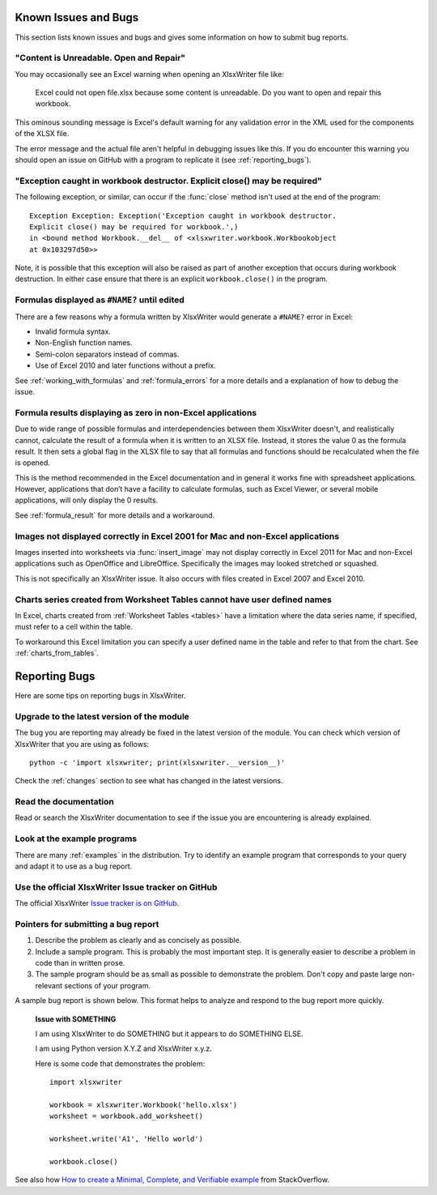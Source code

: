 .. _bugs:

Known Issues and Bugs
=====================

This section lists known issues and bugs and gives some information on how to
submit bug reports.

"Content is Unreadable. Open and Repair"
----------------------------------------

You may occasionally see an Excel warning when opening an XlsxWriter file
like:

   Excel could not open file.xlsx because some content is unreadable. Do you
   want to open and repair this workbook.

This ominous sounding message is Excel's default warning for any validation
error in the XML used for the components of the XLSX file.

The error message and the actual file aren't helpful in debugging issues like
this. If you do encounter this warning you should open an issue on GitHub with
a program to replicate it (see :ref:`reporting_bugs`).


"Exception caught in workbook destructor. Explicit close() may be required"
---------------------------------------------------------------------------

The following exception, or similar, can occur if the :func:`close` method
isn't used at the end of the program::

    Exception Exception: Exception('Exception caught in workbook destructor.
    Explicit close() may be required for workbook.',)
    in <bound method Workbook.__del__ of <xlsxwriter.workbook.Workbookobject
    at 0x103297d50>>

Note, it is possible that this exception will also be raised as part of
another exception that occurs during workbook destruction. In either case
ensure that there is an explicit ``workbook.close()`` in the program.


Formulas displayed as ``#NAME?`` until edited
---------------------------------------------

There are a few reasons why a formula written by XlsxWriter would generate a
``#NAME?`` error in Excel:

* Invalid formula syntax.
* Non-English function names.
* Semi-colon separators instead of commas.
* Use of Excel 2010 and later functions without a prefix.

See :ref:`working_with_formulas` and :ref:`formula_errors` for a more details
and a explanation of how to debug the issue.


Formula results displaying as zero in non-Excel applications
------------------------------------------------------------

Due to wide range of possible formulas and interdependencies between them
XlsxWriter doesn't, and realistically cannot, calculate the result of a
formula when it is written to an XLSX file. Instead, it stores the value 0 as
the formula result. It then sets a global flag in the XLSX file to say that
all formulas and functions should be recalculated when the file is opened.

This is the method recommended in the Excel documentation and in general it
works fine with spreadsheet applications. However, applications that don’t
have a facility to calculate formulas, such as Excel Viewer, or several mobile
applications, will only display the 0 results.

See :ref:`formula_result` for more details and a workaround.


Images not displayed correctly in Excel 2001 for Mac and non-Excel applications
-------------------------------------------------------------------------------

Images inserted into worksheets via :func:`insert_image` may not display
correctly in Excel 2011 for Mac and non-Excel applications such as OpenOffice
and LibreOffice. Specifically the images may looked stretched or squashed.

This is not specifically an XlsxWriter issue. It also occurs with files created
in Excel 2007 and Excel 2010.


Charts series created from Worksheet Tables cannot have user defined names
--------------------------------------------------------------------------

In Excel, charts created from :ref:`Worksheet Tables <tables>` have a
limitation where the data series name, if specified, must refer to a cell
within the table.

To workaround this Excel limitation you can specify a user defined name in the
table and refer to that from the chart. See :ref:`charts_from_tables`.


.. _reporting_bugs:

Reporting Bugs
==============

Here are some tips on reporting bugs in XlsxWriter.


Upgrade to the latest version of the module
-------------------------------------------

The bug you are reporting may already be fixed in the latest version of the
module. You can check which version of XlsxWriter that you are using as
follows::

    python -c 'import xlsxwriter; print(xlsxwriter.__version__)'

Check the :ref:`changes` section to see what has changed in the latest versions.


Read the documentation
----------------------

Read or search the XlsxWriter documentation to see if the issue you are
encountering is already explained.

Look at the example programs
----------------------------

There are many :ref:`examples` in the distribution. Try to identify an example
program that corresponds to your query and adapt it to use as a bug report.

Use the official XlsxWriter Issue tracker on GitHub
---------------------------------------------------

The official XlsxWriter
`Issue tracker is on GitHub <https://github.com/jmcnamara/XlsxWriter/issues>`_.


Pointers for submitting a bug report
------------------------------------

#. Describe the problem as clearly and as concisely as possible.

#. Include a sample program. This is probably the most important step. It is
   generally easier to describe a problem in code than in written prose.

#. The sample program should be as small as possible to demonstrate the
   problem. Don't copy and paste large non-relevant sections of your program.

A sample bug report is shown below. This format helps to analyze and respond to
the bug report more quickly.

   **Issue with SOMETHING**

   I am using XlsxWriter to do SOMETHING but it appears to do SOMETHING ELSE.

   I am using Python version X.Y.Z and XlsxWriter x.y.z.

   Here is some code that demonstrates the problem::

       import xlsxwriter

       workbook = xlsxwriter.Workbook('hello.xlsx')
       worksheet = workbook.add_worksheet()

       worksheet.write('A1', 'Hello world')

       workbook.close()

See also how `How to create a Minimal, Complete, and Verifiable example
<https://stackoverflow.com/help/mcve>`_ from StackOverflow.
